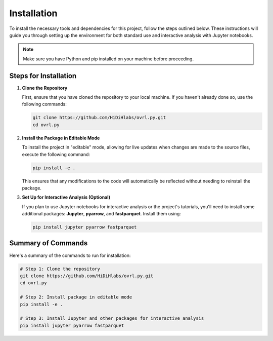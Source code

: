 Installation
============


To install the necessary tools and dependencies for this project, follow the steps outlined below. These instructions will guide you through setting up the environment for both standard use and interactive analysis with Jupyter notebooks.

.. note::
   Make sure you have Python and pip installed on your machine before proceeding.

Steps for Installation
-----------------------

1. **Clone the Repository**

   First, ensure that you have cloned the repository to your local machine. If you haven't already done so, use the following commands:

   .. code-block:: bash

      git clone https://github.com/HiDiHlabs/ovrl.py.git
      cd ovrl.py


2. **Install the Package in Editable Mode**

   To install the project in "editable" mode, allowing for live updates when changes are made to the source files, execute the following command:

   .. code-block:: bash

      pip install -e .

   This ensures that any modifications to the code will automatically be reflected without needing to reinstall the package.

3. **Set Up for Interactive Analysis (Optional)**

   If you plan to use Jupyter notebooks for interactive analysis or the project's tutorials, you'll need to install some additional packages: **Jupyter**, **pyarrow**, and **fastparquet**. Install them using:

   .. code-block:: bash

      pip install jupyter pyarrow fastparquet


Summary of Commands
-------------------

Here's a summary of the commands to run for installation:

.. code-block:: bash

   # Step 1: Clone the repository
   git clone https://github.com/HiDiHlabs/ovrl.py.git
   cd ovrl.py

   # Step 2: Install package in editable mode
   pip install -e .

   # Step 3: Install Jupyter and other packages for interactive analysis
   pip install jupyter pyarrow fastparquet

